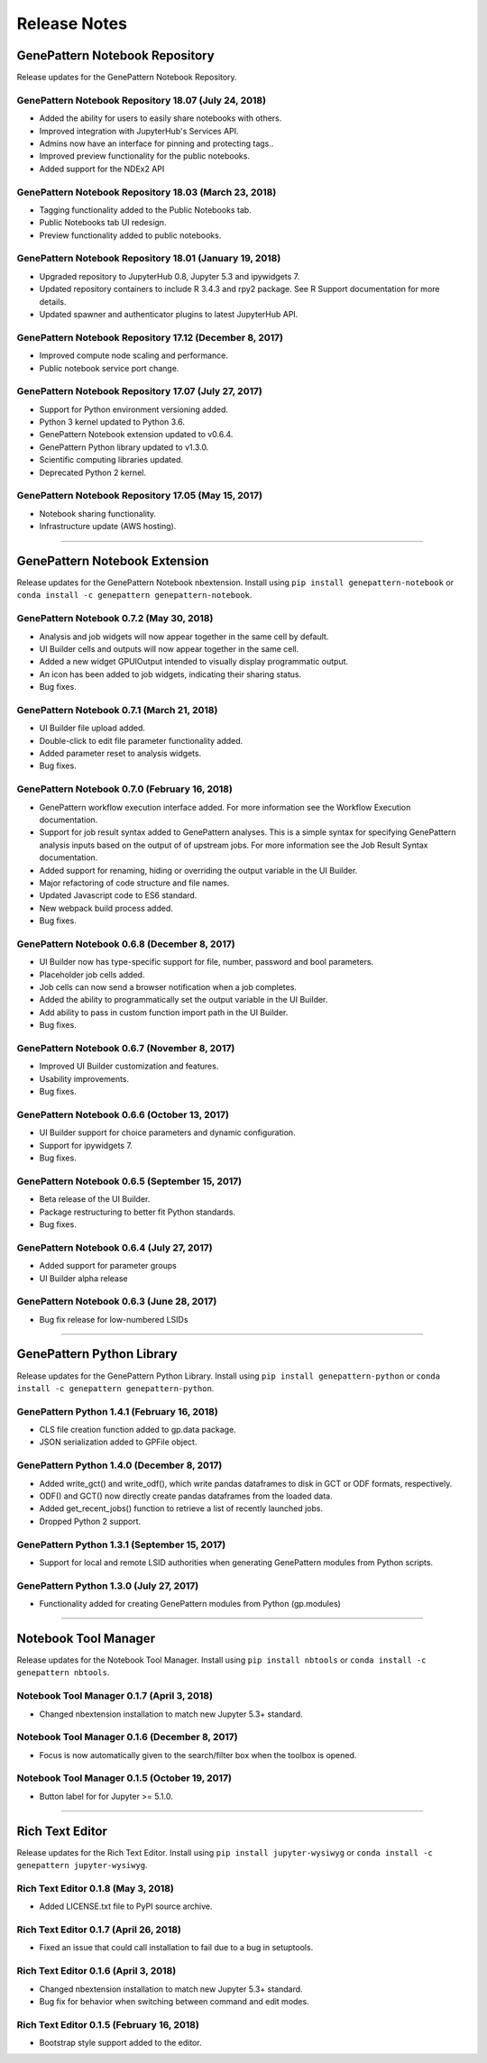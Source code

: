 Release Notes
===============

GenePattern Notebook Repository
---------------------------------
Release updates for the GenePattern Notebook Repository.

GenePattern Notebook Repository 18.07 (July 24, 2018)
^^^^^^^^^^^^^^^^^^^^^^^^^^^^^^^^^^^^^^^^^^^^^^^^^^^^^^^^^^^^^^^
- Added the ability for users to easily share notebooks with others.
- Improved integration with JupyterHub's Services API.
- Admins now have an interface for pinning and protecting tags..
- Improved preview functionality for the public notebooks.
- Added support for the NDEx2 API

GenePattern Notebook Repository 18.03 (March 23, 2018)
^^^^^^^^^^^^^^^^^^^^^^^^^^^^^^^^^^^^^^^^^^^^^^^^^^^^^^^^^^^^^^^
- Tagging functionality added to the Public Notebooks tab.
- Public Notebooks tab UI redesign.
- Preview functionality added to public notebooks.

GenePattern Notebook Repository 18.01 (January 19, 2018)
^^^^^^^^^^^^^^^^^^^^^^^^^^^^^^^^^^^^^^^^^^^^^^^^^^^^^^^^^^^^^^^
- Upgraded repository to JupyterHub 0.8, Jupyter 5.3 and ipywidgets 7.
- Updated repository containers to include R 3.4.3 and rpy2 package. See R  Support documentation for more details.
- Updated spawner and authenticator plugins to latest JupyterHub API.

GenePattern Notebook Repository 17.12 (December 8, 2017)
^^^^^^^^^^^^^^^^^^^^^^^^^^^^^^^^^^^^^^^^^^^^^^^^^^^^^^^^^^^^^^^
- Improved compute node scaling and performance.
- Public notebook service port change.

GenePattern Notebook Repository 17.07 (July 27, 2017)
^^^^^^^^^^^^^^^^^^^^^^^^^^^^^^^^^^^^^^^^^^^^^^^^^^^^^^^^^^^^^^^
- Support for Python environment versioning added.
- Python 3 kernel updated to Python 3.6.
- GenePattern Notebook extension updated to v0.6.4.
- GenePattern Python library updated to v1.3.0.
- Scientific computing libraries updated.
- Deprecated Python 2 kernel.

GenePattern Notebook Repository 17.05 (May 15, 2017)
^^^^^^^^^^^^^^^^^^^^^^^^^^^^^^^^^^^^^^^^^^^^^^^^^^^^^^^^^^^^^^^
- Notebook sharing functionality.
- Infrastructure update (AWS hosting).

------

GenePattern Notebook Extension
--------------------------------
Release updates for the GenePattern Notebook nbextension. Install using ``pip install genepattern-notebook`` or ``conda install -c genepattern genepattern-notebook``. 

GenePattern Notebook 0.7.2 (May 30, 2018)
^^^^^^^^^^^^^^^^^^^^^^^^^^^^^^^^^^^^^^^^^^^^^^^^^^^^^^^^^^^^^^^
- Analysis and job widgets will now appear together in the same cell by default.
- UI Builder cells and outputs will now appear together in the same cell.
- Added a new widget GPUIOutput intended to visually display programmatic output.
- An icon has been added to job widgets, indicating their sharing status.
- Bug fixes.

GenePattern Notebook 0.7.1 (March 21, 2018)
^^^^^^^^^^^^^^^^^^^^^^^^^^^^^^^^^^^^^^^^^^^^^^^^^^^^^^^^^^^^^^^
- UI Builder file upload added.
- Double-click to edit file parameter functionality added.
- Added parameter reset to analysis widgets.
- Bug fixes.

GenePattern Notebook 0.7.0 (February 16, 2018)
^^^^^^^^^^^^^^^^^^^^^^^^^^^^^^^^^^^^^^^^^^^^^^^^^^^^^^^^^^^^^^^
- GenePattern workflow execution interface added. For more information see the Workflow Execution documentation.
- Support for job result syntax added to GenePattern analyses. This is a simple syntax for specifying GenePattern analysis inputs based on the output of of upstream jobs. For more information see the Job Result Syntax documentation.
- Added support for renaming, hiding or overriding the output variable in the UI Builder.
- Major refactoring of code structure and file names.
- Updated Javascript code to ES6 standard.
- New webpack build process added.
- Bug fixes.

GenePattern Notebook 0.6.8 (December 8, 2017)
^^^^^^^^^^^^^^^^^^^^^^^^^^^^^^^^^^^^^^^^^^^^^^^^^^^^^^^^^^^^^^^
- UI Builder now has type-specific support for file, number, password and bool parameters.
- Placeholder job cells added.
- Job cells can now send a browser notification when a job completes.
- Added the ability to programmatically set the output variable in the UI Builder.
- Add ability to pass in custom function import path in the UI Builder.
- Bug fixes.

GenePattern Notebook 0.6.7 (November 8, 2017)
^^^^^^^^^^^^^^^^^^^^^^^^^^^^^^^^^^^^^^^^^^^^^^^^^^^^^^^^^^^^^^^
- Improved UI Builder customization and features.
- Usability improvements.
- Bug fixes.

GenePattern Notebook 0.6.6 (October 13, 2017)
^^^^^^^^^^^^^^^^^^^^^^^^^^^^^^^^^^^^^^^^^^^^^^^^^^^^^^^^^^^^^^^
- UI Builder support for choice parameters and dynamic configuration.
- Support for ipywidgets 7.
- Bug fixes.

GenePattern Notebook 0.6.5 (September 15, 2017)
^^^^^^^^^^^^^^^^^^^^^^^^^^^^^^^^^^^^^^^^^^^^^^^^^^^^^^^^^^^^^^^
- Beta release of the UI Builder.
- Package restructuring to better fit Python standards.
- Bug fixes.

GenePattern Notebook 0.6.4 (July 27, 2017)
^^^^^^^^^^^^^^^^^^^^^^^^^^^^^^^^^^^^^^^^^^^^^^^^^^^^^^^^^^^^^^^
- Added support for parameter groups
- UI Builder alpha release

GenePattern Notebook 0.6.3 (June 28, 2017)
^^^^^^^^^^^^^^^^^^^^^^^^^^^^^^^^^^^^^^^^^^^^^^^^^^^^^^^^^^^^^^^
- Bug fix release for low-numbered LSIDs

-------

GenePattern Python Library
-----------------------------
Release updates for the GenePattern Python Library. Install using ``pip install genepattern-python`` or ``conda install -c genepattern genepattern-python``.

GenePattern Python 1.4.1 (February 16, 2018)
^^^^^^^^^^^^^^^^^^^^^^^^^^^^^^^^^^^^^^^^^^^^^^^^^^^^^^^^^^^^^^^
- CLS file creation function added to gp.data package.
- JSON serialization added to GPFile object.

GenePattern Python 1.4.0 (December 8, 2017)
^^^^^^^^^^^^^^^^^^^^^^^^^^^^^^^^^^^^^^^^^^^^^^^^^^^^^^^^^^^^^^^
- Added write_gct() and write_odf(), which write pandas dataframes to disk in GCT or ODF formats, respectively.
- ODF() and GCT() now directly create pandas dataframes from the loaded data.
- Added get_recent_jobs() function to retrieve a list of recently launched jobs.
- Dropped Python 2 support.

GenePattern Python 1.3.1 (September 15, 2017)
^^^^^^^^^^^^^^^^^^^^^^^^^^^^^^^^^^^^^^^^^^^^^^^^^^^^^^^^^^^^^^^
- Support for local and remote LSID authorities when generating GenePattern modules from Python scripts.

GenePattern Python 1.3.0 (July 27, 2017)
^^^^^^^^^^^^^^^^^^^^^^^^^^^^^^^^^^^^^^^^^^^^^^^^^^^^^^^^^^^^^^^
- Functionality added for creating GenePattern modules from Python (gp.modules)

-----------

Notebook Tool Manager
-----------------------
Release updates for the Notebook Tool Manager. Install using ``pip install nbtools`` or ``conda install -c genepattern nbtools``.

Notebook Tool Manager 0.1.7 (April 3, 2018)
^^^^^^^^^^^^^^^^^^^^^^^^^^^^^^^^^^^^^^^^^^^^^^^^^^^^^^^^^^^^^^^
- Changed nbextension installation to match new Jupyter 5.3+ standard.

Notebook Tool Manager 0.1.6 (December 8, 2017)
^^^^^^^^^^^^^^^^^^^^^^^^^^^^^^^^^^^^^^^^^^^^^^^^^^^^^^^^^^^^^^^
- Focus is now automatically given to the search/filter box when the toolbox is opened.

Notebook Tool Manager 0.1.5 (October 19, 2017)
^^^^^^^^^^^^^^^^^^^^^^^^^^^^^^^^^^^^^^^^^^^^^^^^^^^^^^^^^^^^^^^
- Button label for for Jupyter >= 5.1.0.

-----------

Rich Text Editor
------------------
Release updates for the Rich Text Editor. Install using ``pip install jupyter-wysiwyg`` or ``conda install -c genepattern jupyter-wysiwyg``.

Rich Text Editor 0.1.8 (May 3, 2018)
^^^^^^^^^^^^^^^^^^^^^^^^^^^^^^^^^^^^^^^^^^^^^^^^^^^^^^^^^^^^^^^
- Added LICENSE.txt file to PyPI source archive.

Rich Text Editor 0.1.7 (April 26, 2018)
^^^^^^^^^^^^^^^^^^^^^^^^^^^^^^^^^^^^^^^^^^^^^^^^^^^^^^^^^^^^^^^
- Fixed an issue that could call installation to fail due to a bug in setuptools.

Rich Text Editor 0.1.6 (April 3, 2018)
^^^^^^^^^^^^^^^^^^^^^^^^^^^^^^^^^^^^^^^^^^^^^^^^^^^^^^^^^^^^^^^
- Changed nbextension installation to match new Jupyter 5.3+ standard.
- Bug fix for behavior when switching between command and edit modes.

Rich Text Editor 0.1.5 (February 16, 2018)
^^^^^^^^^^^^^^^^^^^^^^^^^^^^^^^^^^^^^^^^^^^^^^^^^^^^^^^^^^^^^^^
- Bootstrap style support added to the editor.